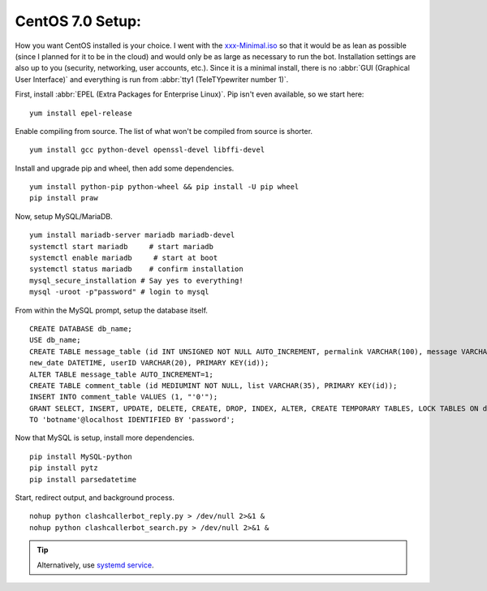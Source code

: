 CentOS 7.0 Setup:
=================

How you want CentOS installed is your choice. I went with the `xxx-Minimal.iso <https://wiki.centos.org/Download>`_ so
that it would be as lean as possible (since I planned for it to be in the cloud) and would only be as large as necessary
to run the bot. Installation settings are also up to you (security, networking, user accounts, etc.). Since it is a
minimal install, there is no :abbr:`GUI (Graphical User Interface)` and everything is run from
:abbr:`tty1 (TeleTYpewriter number 1)`.

First, install :abbr:`EPEL (Extra Packages for Enterprise Linux)`. Pip isn't even available, so we start here::

    yum install epel-release

Enable compiling from source. The list of what won't be compiled from source is shorter. ::

    yum install gcc python-devel openssl-devel libffi-devel

Install and upgrade pip and wheel, then add some dependencies. ::

    yum install python-pip python-wheel && pip install -U pip wheel
    pip install praw

Now, setup MySQL/MariaDB. ::

    yum install mariadb-server mariadb mariadb-devel
    systemctl start mariadb     # start mariadb
    systemctl enable mariadb     # start at boot
    systemctl status mariadb    # confirm installation
    mysql_secure_installation # Say yes to everything!
    mysql -uroot -p"password" # login to mysql

From within the MySQL prompt, setup the database itself. ::

    CREATE DATABASE db_name;
    USE db_name;
    CREATE TABLE message_table (id INT UNSIGNED NOT NULL AUTO_INCREMENT, permalink VARCHAR(100), message VARCHAR(100),
    new_date DATETIME, userID VARCHAR(20), PRIMARY KEY(id));
    ALTER TABLE message_table AUTO_INCREMENT=1;
    CREATE TABLE comment_table (id MEDIUMINT NOT NULL, list VARCHAR(35), PRIMARY KEY(id));
    INSERT INTO comment_table VALUES (1, "'0'");
    GRANT SELECT, INSERT, UPDATE, DELETE, CREATE, DROP, INDEX, ALTER, CREATE TEMPORARY TABLES, LOCK TABLES ON db_name.*
    TO 'botname'@localhost IDENTIFIED BY 'password';

Now that MySQL is setup, install more dependencies. ::

    pip install MySQL-python
    pip install pytz
    pip install parsedatetime

Start, redirect output, and background process. ::

    nohup python clashcallerbot_reply.py > /dev/null 2>&1 &
    nohup python clashcallerbot_search.py > /dev/null 2>&1 &

.. tip::

    Alternatively, use `systemd service <https://stackoverflow.com/a/30189540)>`_.
